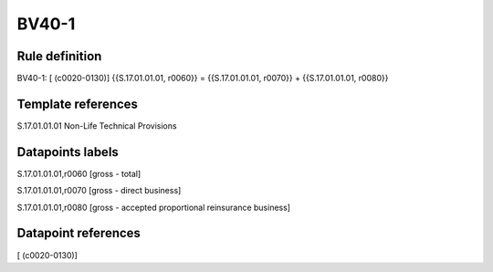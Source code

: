 ======
BV40-1
======

Rule definition
---------------

BV40-1: [ (c0020-0130)] {{S.17.01.01.01, r0060}} = {{S.17.01.01.01, r0070}} + {{S.17.01.01.01, r0080}}


Template references
-------------------

S.17.01.01.01 Non-Life Technical Provisions


Datapoints labels
-----------------

S.17.01.01.01,r0060 [gross - total]

S.17.01.01.01,r0070 [gross - direct business]

S.17.01.01.01,r0080 [gross - accepted proportional reinsurance business]



Datapoint references
--------------------

[ (c0020-0130)]